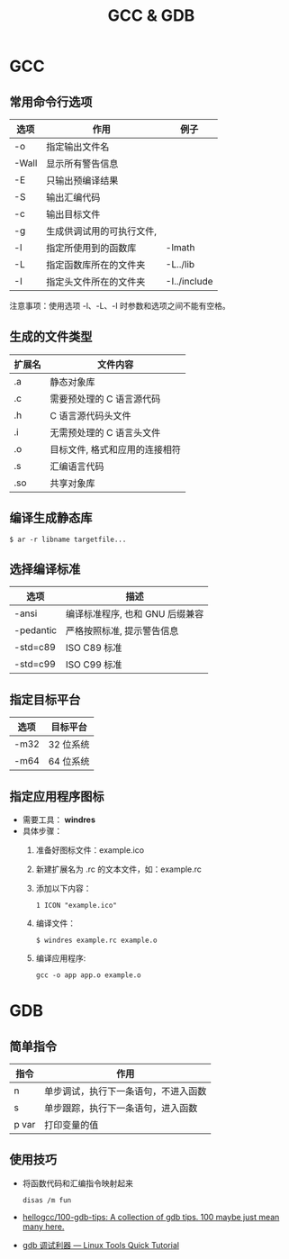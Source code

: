 #+TITLE:      GCC & GDB

* 目录                                                    :TOC_4_gh:noexport:
- [[#gcc][GCC]]
  - [[#常用命令行选项][常用命令行选项]]
  - [[#生成的文件类型][生成的文件类型]]
  - [[#编译生成静态库][编译生成静态库]]
  - [[#选择编译标准][选择编译标准]]
  - [[#指定目标平台][指定目标平台]]
  - [[#指定应用程序图标][指定应用程序图标]]
- [[#gdb][GDB]]
  - [[#简单指令][简单指令]]
  - [[#使用技巧][使用技巧]]

* GCC
** 常用命令行选项
   |-------+---------------------------+--------------|
   | 选项  | 作用                      | 例子         |
   |-------+---------------------------+--------------|
   | -o    | 指定输出文件名            |              |
   | -Wall | 显示所有警告信息          |              |
   | -E    | 只输出预编译结果          |              |
   | -S    | 输出汇编代码              |              |
   | -c    | 输出目标文件              |              |
   | -g    | 生成供调试用的可执行文件, |              |
   | -l    | 指定所使用到的函数库      | -lmath       |
   | -L    | 指定函数库所在的文件夹    | -L../lib     |
   | -I    | 指定头文件所在的文件夹    | -I../include |
   |-------+---------------------------+--------------|

   注意事项：使用选项 -l、-L、-I 时参数和选项之间不能有空格。

** 生成的文件类型
   |--------+--------------------------------|
   | 扩展名 | 文件内容                       |
   |--------+--------------------------------|
   | .a     | 静态对象库                     |
   | .c     | 需要预处理的 C 语言源代码      |
   | .h     | C 语言源代码头文件             |
   | .i     | 无需预处理的 C 语言头文件      |
   | .o     | 目标文件, 格式和应用的连接相符 |
   | .s     | 汇编语言代码                   |
   | .so    | 共享对象库                     |
   |--------+--------------------------------|

** 编译生成静态库
   #+BEGIN_EXAMPLE
     $ ar -r libname targetfile...
   #+END_EXAMPLE

** 选择编译标准
   |-----------+---------------------------------|
   | 选项      | 描述                            |
   |-----------+---------------------------------|
   | -ansi     | 编译标准程序, 也和 GNU 后缀兼容 |
   | -pedantic | 严格按照标准, 提示警告信息      |
   | -std=c89  | ISO C89 标准                    |
   | -std=c99  | ISO C99 标准                    |
   |-----------+---------------------------------|

** 指定目标平台
   |------+-----------|
   | 选项 | 目标平台  |
   |------+-----------|
   | -m32 | 32 位系统 |
   | -m64 | 64 位系统 |
   |------+-----------|

** 指定应用程序图标
   + 需要工具： *windres*
   + 具体步骤：
     1. 准备好图标文件：example.ico
     2. 新建扩展名为 .rc 的文本文件，如：example.rc
     3. 添加以下内容：
        #+BEGIN_EXAMPLE
          1 ICON "example.ico"
        #+END_EXAMPLE
     4. 编译文件：
        #+BEGIN_EXAMPLE
          $ windres example.rc example.o
        #+END_EXAMPLE
     5. 编译应用程序:
        #+BEGIN_EXAMPLE
          gcc -o app app.o example.o
        #+END_EXAMPLE

* GDB
** 简单指令
   |-------+--------------------------------------|
   | 指令  | 作用                                 |
   |-------+--------------------------------------|
   | n     | 单步调试，执行下一条语句，不进入函数 |
   | s     | 单步跟踪，执行下一条语句，进入函数   |
   | p var | 打印变量的值                         |
   |-------+--------------------------------------|

** 使用技巧
   + 将函数代码和汇编指令映射起来
     #+BEGIN_EXAMPLE
       disas /m fun
     #+END_EXAMPLE

   + [[https://github.com/hellogcc/100-gdb-tips][hellogcc/100-gdb-tips: A collection of gdb tips. 100 maybe just mean many here.]]
   + [[https://linuxtools-rst.readthedocs.io/zh_CN/latest/tool/gdb.html][gdb 调试利器 — Linux Tools Quick Tutorial]]

